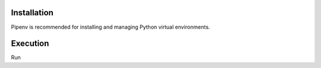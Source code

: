 Installation
------------

Pipenv is recommended for installing and managing Python virtual environments. 

.. code-block:: bash
   $ pipenv install

Execution
---------

Run

.. code-block:: bash
   $ pipenv run jupyter notebook
